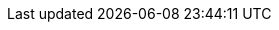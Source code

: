 ifdef::manual[]
Gib die Maße der Variante ein.
Achte darauf, dass du die Maße in _Millimetern_ angibst.
endif::manual[]

ifdef::import[]
Gib die Maße der Variante in die CSV-Datei ein.
Achte darauf, dass du die Maße in _Millimetern_ angibst.

*_Standardwert_*: `0`

*_Zulässige Importwerte_*: Numerisch

*_Hinweis_*: Verwende die gleiche Dezimal-Schreibweise wie in den xref:daten:ElasticSync.adoc#1300[Importoptionen].

Das Ergebnis des Imports findest du im Backend im Menü: <<artikel/artikel-verwalten#270, Artikel » Artikel bearbeiten » [Variante öffnen] » Tab: Einstellungen » Bereich: Maße » Eingabefeld: Länge/Breite/Höhe>>
endif::import[]

ifdef::export,catalogue[]
Die Maße der Variante in _Millimetern_.

Entspricht der Option im Menü: <<artikel/artikel-verwalten#270, Artikel » Artikel bearbeiten » [Variante öffnen] » Tab: Einstellungen » Bereich: Maße » Eingabefeld: Länge/Breite/Höhe>>
endif::export,catalogue[]
